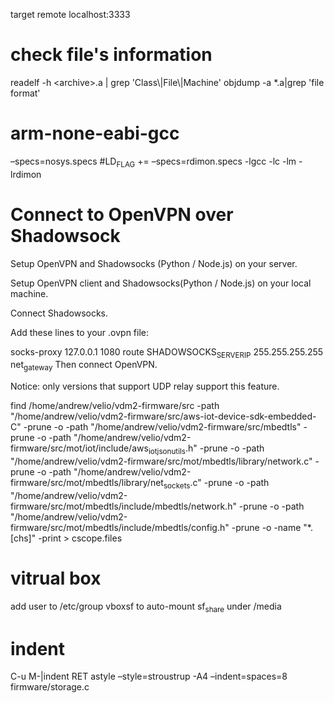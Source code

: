 target remote localhost:3333

* check file's information 
   readelf -h <archive>.a | grep 'Class\|File\|Machine'
   objdump -a *.a|grep 'file format'

* arm-none-eabi-gcc
  --specs=nosys.specs
  #LD_FLAG += --specs=rdimon.specs -lgcc -lc -lm -lrdimon



* Connect to OpenVPN over Shadowsock
Setup OpenVPN and Shadowsocks (Python / Node.js) on your server.

Setup OpenVPN client and Shadowsocks(Python / Node.js) on your local machine.

Connect Shadowsocks.

Add these lines to your .ovpn file:

socks-proxy 127.0.0.1 1080
route SHADOWSOCKS_SERVER_IP 255.255.255.255 net_gateway
Then connect OpenVPN.

Notice: only versions that support UDP relay support this feature.

find /home/andrew/velio/vdm2-firmware/src -path "/home/andrew/velio/vdm2-firmware/src/aws-iot-device-sdk-embedded-C" -prune -o  -path "/home/andrew/velio/vdm2-firmware/src/mbedtls" -prune -o -path "/home/andrew/velio/vdm2-firmware/src/mot/iot/include/aws_iot_json_utils.h" -prune -o -path "/home/andrew/velio/vdm2-firmware/src/mot/mbedtls/library/network.c" -prune -o -path "/home/andrew/velio/vdm2-firmware/src/mot/mbedtls/library/net_sockets.c" -prune -o -path "/home/andrew/velio/vdm2-firmware/src/mot/mbedtls/include/mbedtls/network.h" -prune -o -path "/home/andrew/velio/vdm2-firmware/src/mot/mbedtls/include/mbedtls/config.h" -prune -o -name "*.[chs]" -print > cscope.files

* vitrual box
add user to /etc/group vboxsf to auto-mount sf_share under /media


* indent
C-u M-|indent RET
astyle --style=stroustrup -A4 --indent=spaces=8 firmware/storage.c 
